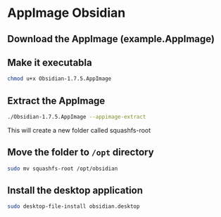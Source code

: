 * AppImage Obsidian
:PROPERTIES:
:CUSTOM_ID: appimage-obsidian
:END:
** Download the AppImage (example.AppImage)
:PROPERTIES:
:CUSTOM_ID: download-the-appimage-example.appimage
:END:
** Make it executabla
:PROPERTIES:
:CUSTOM_ID: make-it-executabla
:END:
#+begin_src sh
chmod u+x Obsidian-1.7.5.AppImage
#+end_src

** Extract the AppImage
:PROPERTIES:
:CUSTOM_ID: extract-the-appimage
:END:
#+begin_src sh
./Obsidian-1.7.5.AppImage --appimage-extract
#+end_src

This will create a new folder called squashfs-root

** Move the folder to =/opt= directory
:PROPERTIES:
:CUSTOM_ID: move-the-folder-to-opt-directory
:END:
#+begin_src sh
sudo mv squashfs-root /opt/obsidian
#+end_src

** Install the desktop application
:PROPERTIES:
:CUSTOM_ID: install-the-desktop-application
:END:
#+begin_src sh
sudo desktop-file-install obsidian.desktop
#+end_src
